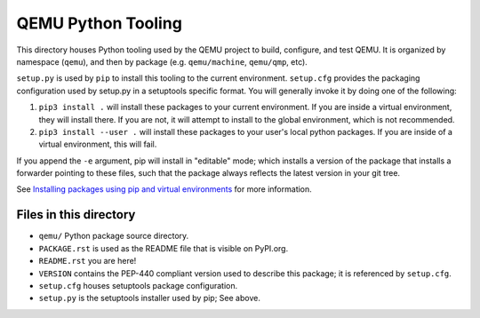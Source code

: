 QEMU Python Tooling
===================

This directory houses Python tooling used by the QEMU project to build,
configure, and test QEMU. It is organized by namespace (``qemu``), and
then by package (e.g. ``qemu/machine``, ``qemu/qmp``, etc).

``setup.py`` is used by ``pip`` to install this tooling to the current
environment. ``setup.cfg`` provides the packaging configuration used by
setup.py in a setuptools specific format. You will generally invoke it
by doing one of the following:

1. ``pip3 install .`` will install these packages to your current
   environment. If you are inside a virtual environment, they will
   install there. If you are not, it will attempt to install to the
   global environment, which is not recommended.

2. ``pip3 install --user .`` will install these packages to your user's
   local python packages. If you are inside of a virtual environment,
   this will fail.

If you append the ``-e`` argument, pip will install in "editable" mode;
which installs a version of the package that installs a forwarder
pointing to these files, such that the package always reflects the
latest version in your git tree.

See `Installing packages using pip and virtual environments
<https://packaging.python.org/guides/installing-using-pip-and-virtual-environments/>`_
for more information.


Files in this directory
-----------------------

- ``qemu/`` Python package source directory.
- ``PACKAGE.rst`` is used as the README file that is visible on PyPI.org.
- ``README.rst`` you are here!
- ``VERSION`` contains the PEP-440 compliant version used to describe
  this package; it is referenced by ``setup.cfg``.
- ``setup.cfg`` houses setuptools package configuration.
- ``setup.py`` is the setuptools installer used by pip; See above.
